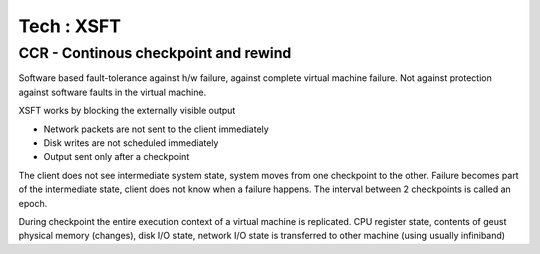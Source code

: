 Tech : XSFT
===========

CCR - Continous checkpoint and rewind
-------------------------------------

Software based fault-tolerance against h/w failure, against complete virtual machine failure. Not against protection against software faults in the virtual machine.

XSFT works by blocking the externally visible output

*    Network packets are not sent to the client immediately
*    Disk writes are not scheduled immediately
*    Output sent only after a checkpoint


The client does not see intermediate system state, system moves from one checkpoint to the other. Failure becomes part of the intermediate state, client does not know when a failure happens. The interval between 2 checkpoints is called an epoch.

During checkpoint the entire execution context of a virtual machine is replicated. CPU register state, contents of geust physical memory (changes), disk I/O state, network I/O state is transferred to other machine (using usually infiniband)
